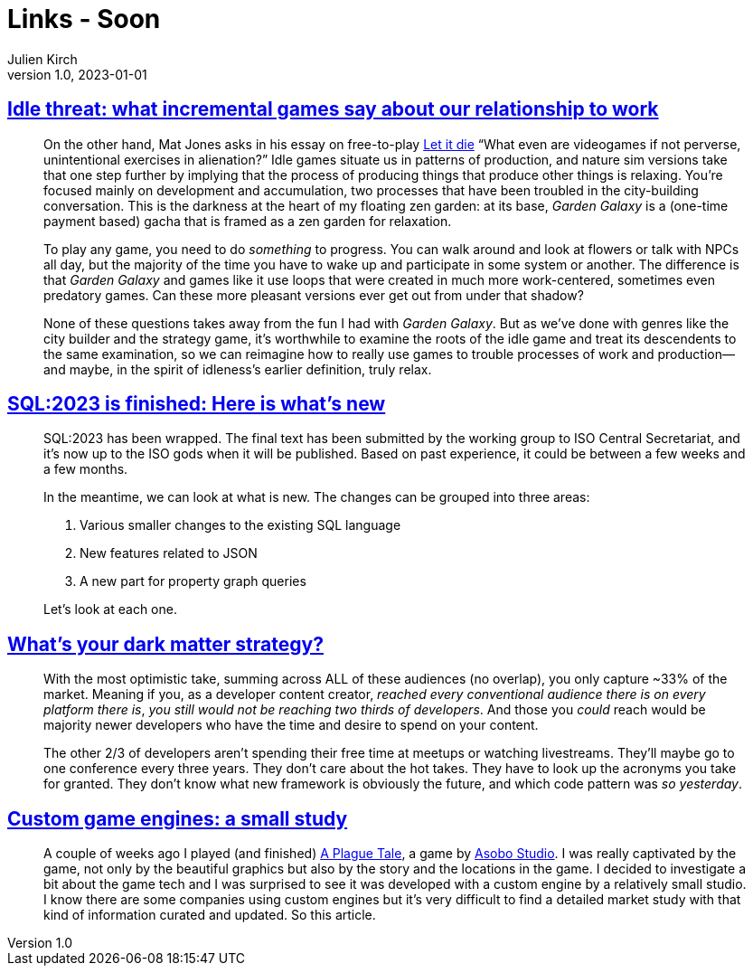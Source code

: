 = Links - Soon
Julien Kirch
v1.0, 2023-01-01
:article_lang: en
:figure-caption!:
:article_description: 

== link:https://www.pastemagazine.com/games/idle-games?post_type=article&p=356661[Idle threat: what incremental games say about our relationship to work]

[quote]
____
On the other hand, Mat Jones asks in his essay on free-to-play
link:https://www.rockpapershotgun.com/let-it-die-free-to-play-is-good-actually[Let it die] "`What even are videogames if not perverse, unintentional
exercises in alienation?`" Idle games situate us in patterns of
production, and nature sim versions take that one step further by
implying that the process of producing things that produce other things
is relaxing. You're focused mainly on development and accumulation, two
processes that have been troubled in the city-building conversation.
This is the darkness at the heart of my floating zen garden: at its
base, _Garden Galaxy_ is a (one-time payment based) gacha that is framed
as a zen garden for relaxation.

To play any game, you need to do _something_ to progress. You can walk
around and look at flowers or talk with NPCs all day, but the majority
of the time you have to wake up and participate in some system or
another. The difference is that _Garden Galaxy_ and games like it use
loops that were created in much more work-centered, sometimes even
predatory games. Can these more pleasant versions ever get out from
under that shadow?

None of these questions takes away from the fun I had with _Garden
Galaxy_. But as we've done with genres like the city builder and the
strategy game, it's worthwhile to examine the roots of the idle game and
treat its descendents to the same examination, so we can reimagine how
to really use games to trouble processes of work and production—and
maybe, in the spirit of idleness's earlier definition, truly relax.
____

== link:http://peter.eisentraut.org/blog/2023/04/04/sql-2023-is-finished-here-is-whats-new[SQL:2023 is finished: Here is what's new]

[quote]
____
SQL:2023 has been wrapped. The final text has been submitted by the
working group to ISO Central Secretariat, and it's now up to the ISO
gods when it will be published. Based on past experience, it could be
between a few weeks and a few months.

In the meantime, we can look at what is new. The changes can be grouped
into three areas:

. Various smaller changes to the existing SQL language
. New features related to JSON
. A new part for property graph queries

Let's look at each one.
____

== link:https://dx.tips/whats-your-dark-matter-strategy[What's your dark matter strategy?]

[quote]
____
With the most optimistic take, summing across ALL of these audiences (no
overlap), you only capture ~33% of the market. Meaning if you, as a
developer content creator, _reached every conventional audience there is
on every platform there is_, _you still would not be reaching two thirds of developers_. And those you _could_ reach would be majority newer
developers who have the time and desire to spend on your content.

The other 2/3 of developers aren't spending their free time at meetups
or watching livestreams. They'll maybe go to one conference every three
years. They don't care about the hot takes. They have to look up the
acronyms you take for granted. They don't know what new framework is
obviously the future, and which code pattern was _so yesterday_.
____

== link:https://gist.github.com/raysan5/909dc6cf33ed40223eb0dfe625c0de74[Custom game engines: a small study]

[quote]
____
A couple of weeks ago I played (and finished) link:https://store.steampowered.com/app/752590/A_Plague_Tale_Innocence[A Plague Tale], a game by link:https://en.wikipedia.org/wiki/Asobo_Studio[Asobo Studio]. I was really captivated by the game, not only by the beautiful graphics but also by the story and the locations in the game. I decided to investigate a bit about the game tech and I was surprised to see it was developed with a custom engine by a relatively small studio. I know there are some companies using custom engines but it's very difficult to find a detailed market study with that kind of information curated and updated. So this article.
____


